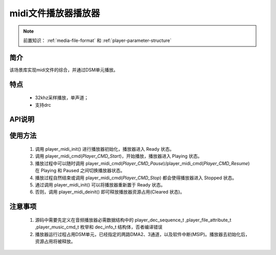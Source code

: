 midi文件播放器播放器
======================

.. _音频媒体文件调用方法: media-file.html

.. note::
   
   前置知识： :ref:`media-file-format` 和 :ref:`player-parameter-structure`

简介
-------------------------

该场景库实现midi文件的综合，并通过DSM单元播放。

特点
-------------------------

 - 32khz采样播放，单声道；
 - 支持drc

API说明
-------------------------

.. c:function:: int32_t player_midi_init(uint32_t midi_addr,uint32_t sf_addr,uint32_t dsm_dma_ch);

    midi文件播放初始化

    :param midi_addr: midi文件的存储地址
    :param sf_addr: soundfont文件的存储地址
    :retval >0: 播放器使用到sram的等高线
    :retval -1: SRAM不足，播放器初始化失败
    :note: midi文件的播放不仅需要midi文件还需要soudfont文件，所有打包的midi文件共用一个sondfont文件。

.. c:function:: int32_t player_midi_deinit();

    播放器去初始化

  :retval  >0: 播放器释放sram后的地址
  :retval -1: 播放器不存在。

.. c:function:: int32_t player_midi_cmd(player_music_cmd_t cmd)

  播放器控制命令。

  :param cmd: 支持预设枚举定义，见 player_music_cmd_t
  :retval  0: 播放器命令执行成功。
  :retval -1: 播放器不存在。


.. c:function:: int32_t player_midi_get_state(dec_info_t *dec_info)

  获取播放器内部解码器状态信息。

  :param dec_info_t: 结构体 dec_info_t 指针，结构体定义见后文。 
  :retval  0: 内部解码器状态获取成功。
  :retval -1: 播放器不存在。


.. c:function:: int32_t player_midi_set_volume_scale(uint32_t scale)

  设置播放器的音量缩放。

  :param scale: Q16.16格式无符号定点数，65536对应无缩放。
  :retval  0: 缩放因子设置成功。
  :retval -1: 播放器不存在。

.. c:function:: int32_t player_midi_set_frame_hook( void (*func)(void* buffer_addr,int32_t *len) )

  可选配钩子函数，配置每帧解码完成钩子函数

  :param func: 钩子函数，包含两个参数，一个为解码音频地址，第二个为解码音频长度，宽度默认32bit。
  :retval  0: 钩子函数设置成功。
  :retval -1: 播放器不存在。

.. c:function:: int32_t player_midi_set_end_hook(void (*func)())

  可选配钩子函数，配置后在曲目播放自然结束后触发调用。

  :param func: 钩子函数，要求无参无返回值。
  :retval  0: 钩子函数设置成功。
  :retval -1: 播放器不存在。

使用方法
-------------------------

 .. image:: ../../_static/kiwi-mp3-16k-fsm.png
  :align: center
 
 1. 调用 player_midi_init() 进行播放器初始化，播放器进入 Ready 状态。
 2. 调用 player_midi_cmd(`Player_CMD_Start`)，开始播放，播放器进入 Playing 状态。
 3. 播放过程中可以随时调用 player_midi_cmd(`Player_CMD_Pause`)/player_midi_cmd(`Player_CMD_Resume`) 在 Playing 和 Paused 之间切换播放器状态。
 4. 播放过程自然结束或调用 player_midi_cmd(`Player_CMD_Stop`) 都会使得播放器进入 Stopped 状态。
 5. 通过调用 player_midi_init() 可以将播放器重新置于 Ready 状态。
 6. 否则，调用 player_midi_deinit() 即可释放播放器资源占用(Cleared 状态)。

注意事项
-------------------------

 1. 源码中需要先定义在音频播放器必需数据结构中的 player_dec_sequence_t ,player_file_attribute_t ,player_music_cmd_t 枚举和 dec_info_t 结构体，否者编译错误
 2. 播放器运行过程占用DSM单元，已经指定的两路DMA2、3通道，以及软件中断(MSIP)。播放器去初始化后，资源占用将被释放。
